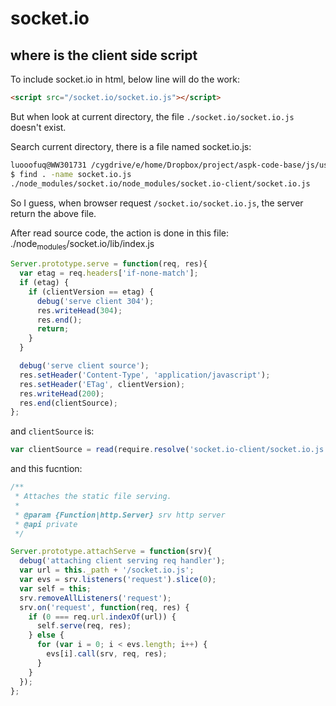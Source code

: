 * socket.io
** where is the client side script
   To include socket.io in html, below line will do the work:
   #+begin_src html
   <script src="/socket.io/socket.io.js"></script>
   #+end_src
   But when look at current directory, the file ~./socket.io/socket.io.js~ doesn't exist.
   
   Search current directory, there is a file named socket.io.js:
   #+begin_src sh
   luooofuq@WW301731 /cygdrive/e/home/Dropbox/project/aspk-code-base/js/usage-web-socket
   $ find . -name socket.io.js
   ./node_modules/socket.io/node_modules/socket.io-client/socket.io.js
   #+end_src
   So I guess, when browser request ~/socket.io/socket.io.js~, the server return the above file.

   After read source code, the action is done in this file:
   ./node_modules/socket.io/lib/index.js
   #+begin_src js
   Server.prototype.serve = function(req, res){
     var etag = req.headers['if-none-match'];
     if (etag) {
       if (clientVersion == etag) {
         debug('serve client 304');
         res.writeHead(304);
         res.end();
         return;
       }
     }
   
     debug('serve client source');
     res.setHeader('Content-Type', 'application/javascript');
     res.setHeader('ETag', clientVersion);
     res.writeHead(200);
     res.end(clientSource);
   };
   
   #+end_src
   and ~clientSource~ is:
   #+begin_src js
   var clientSource = read(require.resolve('socket.io-client/socket.io.js'), 'utf-8');
   #+end_src

   and this fucntion:
   #+begin_src js
   /**
    ,* Attaches the static file serving.
    ,*
    ,* @param {Function|http.Server} srv http server
    ,* @api private
    ,*/
   
   Server.prototype.attachServe = function(srv){
     debug('attaching client serving req handler');
     var url = this._path + '/socket.io.js';
     var evs = srv.listeners('request').slice(0);
     var self = this;
     srv.removeAllListeners('request');
     srv.on('request', function(req, res) {
       if (0 === req.url.indexOf(url)) {
         self.serve(req, res);
       } else {
         for (var i = 0; i < evs.length; i++) {
           evs[i].call(srv, req, res);
         }
       }
     });
   };
   #+end_src

